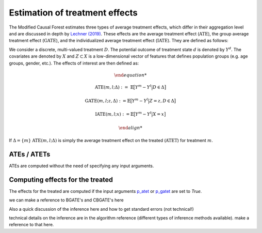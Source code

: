 Estimation of treatment effects
===============================

The Modified Causal Forest estimates three types of average treatment effects, which differ in their aggregation level and are discussed in depth by `Lechner (2019) <https://doi.org/10.48550/arXiv.1812.09487>`_. These effects are the average treatment effect (:math:`\textrm{ATE}`), the group average treatment effect (:math:`\textrm{GATE}`), and the individualized average treatment effect (:math:`\textrm{IATE}`). They are defined as follows:

We consider a discrete, multi-valued treatment :math:`D`. The potential outcome of treatment state :math:`d` is denoted by :math:`Y^d`. The covariates are denoted by :math:`X` and :math:`Z \subset X` is a low-dimensional vector of features that defines population groups (e.g. age groups, gender, etc.). The effects of interest are then defined as:

.. math::

    \begin{align*}

    \textrm{ATE}(m,l;\Delta) &:= \ \mathbb{E} \big[ Y^m-Y^l \big\vert D\in \Delta \big]

    \textrm{GATE}(m,l;z,\Delta) &:= \mathbb{E} \big[ Y^m-Y^l \big\vert Z=z, D\in \Delta \big]

    \textrm{IATE}(m,l;x) &:= \mathbb{E} \big[ Y^m-Y^l \big\vert X=x \big]

    \end{align*}

If :math:`\Delta = \{m\}` :math:`\textrm{ATE}(m,l;\Delta)` is simply the average treatment effect on the treated (:math:`\textrm{ATET}`) for treatment :math:`m`. 


ATEs / ATETs
----------------------------------

ATEs are computed without the need of specifying any input arguments.

Computing effects for the treated
----------------------------------

The effects for the treated are computed if the input arguments `p_atet <./mcf_api.md#p_atet>`_ or `p_gatet <./mcf_api.md#p_gatet>`_ are set to *True*.

we can make a reference to BGATE's and CBGATE's here

Also a quick discussion of the inference here and how to get standard errors
(not technical!)

technical details on the inference are in the algorithm reference (different
types of inference methods available). make a reference to that here.
